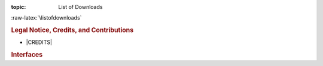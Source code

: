 :topic: List of Downloads

.. index:: triple: List of Downloads; Design Specification; ALBG Template
   :name: dsnps-listofdownloads

.. index:: triple: Downloads; Design Specification; ALBG Template
   :name: dsnps-downloads

:raw-latex:`\listofdownloads`

.. only:: latex

   .. note:: *List of Downloads* is not fully supported for |LaTeX|. All
             entries in the list are not linked and can not be provided
             together with the document.

.. only:: html

   .. _downloadlist:

   List of Downloads
   #################

.. rubric:: Legal Notice, Credits, and Contributions

* |CREDITS|

.. todo add this if you have revision files * |PBREVLOG|

.. rubric:: Interfaces


.. Local variables:
   coding: utf-8
   mode: text
   mode: rst
   End:
   vim: fileencoding=utf-8 filetype=rst :
